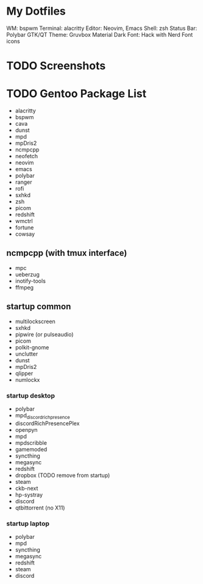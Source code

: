* My Dotfiles
WM: bspwm
Terminal: alacritty
Editor: Neovim, Emacs
Shell: zsh
Status Bar: Polybar
GTK/QT Theme: Gruvbox Material Dark
Font: Hack with Nerd Font icons

* TODO Screenshots
* TODO Gentoo Package List
- alacritty
- bspwm
- cava
- dunst
- mpd
- mpDris2
- ncmpcpp
- neofetch
- neovim
- emacs
- polybar
- ranger
- rofi
- sxhkd
- zsh
- picom
- redshift
- wmctrl
- fortune
- cowsay

** ncmpcpp (with tmux interface)
- mpc
- ueberzug
- inotify-tools
- ffmpeg

** startup common
- multilockscreen
- sxhkd
- pipwire (or pulseaudio)
- picom
- polkit-gnome
- unclutter
- dunst
- mpDris2
- qlipper
- numlockx

*** startup desktop
- polybar
- mpd_discord_richpresence
- discordRichPresencePlex
- openpyn
- mpd
- mpdscribble
- gamemoded
- syncthing
- megasync
- redshift
- dropbox (TODO remove from startup)
- steam
- ckb-next
- hp-systray
- discord
- qtbittorrent (no X11)

*** startup laptop
- polybar
- mpd
- syncthing
- megasync
- redshift
- steam
- discord
